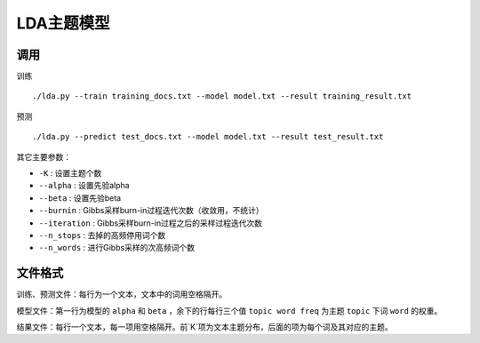 

LDA主题模型
-----------

调用
+++++++++++++++++++

训练 ::

    ./lda.py --train training_docs.txt --model model.txt --result training_result.txt

预测 ::

    ./lda.py --predict test_docs.txt --model model.txt --result test_result.txt

其它主要参数：

* ``-K`` : 设置主题个数
* ``--alpha`` : 设置先验alpha
* ``--beta`` : 设置先验beta
* ``--burnin`` : Gibbs采样burn-in过程迭代次数（收敛用，不统计）
* ``--iteration`` : Gibbs采样burn-in过程之后的采样过程迭代次数
* ``--n_stops`` : 去掉的高频停用词个数
* ``--n_words`` : 进行Gibbs采样的次高频词个数

文件格式
++++++++++++++++++++

训练、预测文件：每行为一个文本，文本中的词用空格隔开。

模型文件：第一行为模型的 ``alpha`` 和 ``beta`` ，余下的行每行三个值 ``topic word freq`` 为主题 ``topic`` 下词 ``word`` 的权重。

结果文件：每行一个文本，每一项用空格隔开。前`K`项为文本主题分布，后面的项为每个词及其对应的主题。
